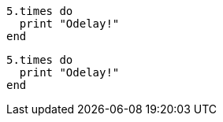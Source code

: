 // .source-highlighter-highlightjs
:source-highlighter: highlightjs

[source, ruby]
----
5.times do
  print "Odelay!"
end
----

// .source-highlighter-html-pipeline
// nowrap should be ignored
:source-highlighter: html-pipeline

[source, ruby, options="nowrap"]
----
5.times do
  print "Odelay!"
end
----

